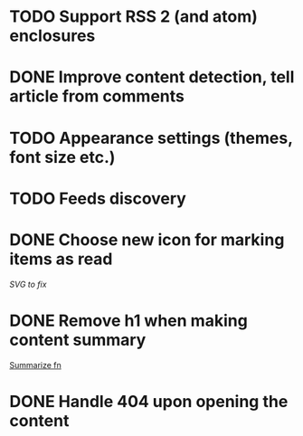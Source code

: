 * TODO Support RSS 2 (and atom) enclosures
* DONE Improve content detection, tell article from comments
  CLOSED: [2020-05-04 Пн 14:04]
* TODO Appearance settings (themes, font size etc.)
* TODO Feeds discovery
* DONE Choose new icon for marking items as read
  CLOSED: [2019-10-04 Пт 09:01]
  [[~/devel/feedcircuit-revisited/src/feedcircuit_revisited/ui.clj::defn checkbox-svg][SVG to fix]]
* DONE Remove h1 when making content summary
  CLOSED: [2019-10-03 Чт 18:37]
  [[file:~/devel/feedcircuit-revisited/src/feedcircuit_revisited/content.clj::defmulti summarize][Summarize fn]]
* DONE Handle 404 upon opening the content
  CLOSED: [2019-10-03 Чт 19:26]
